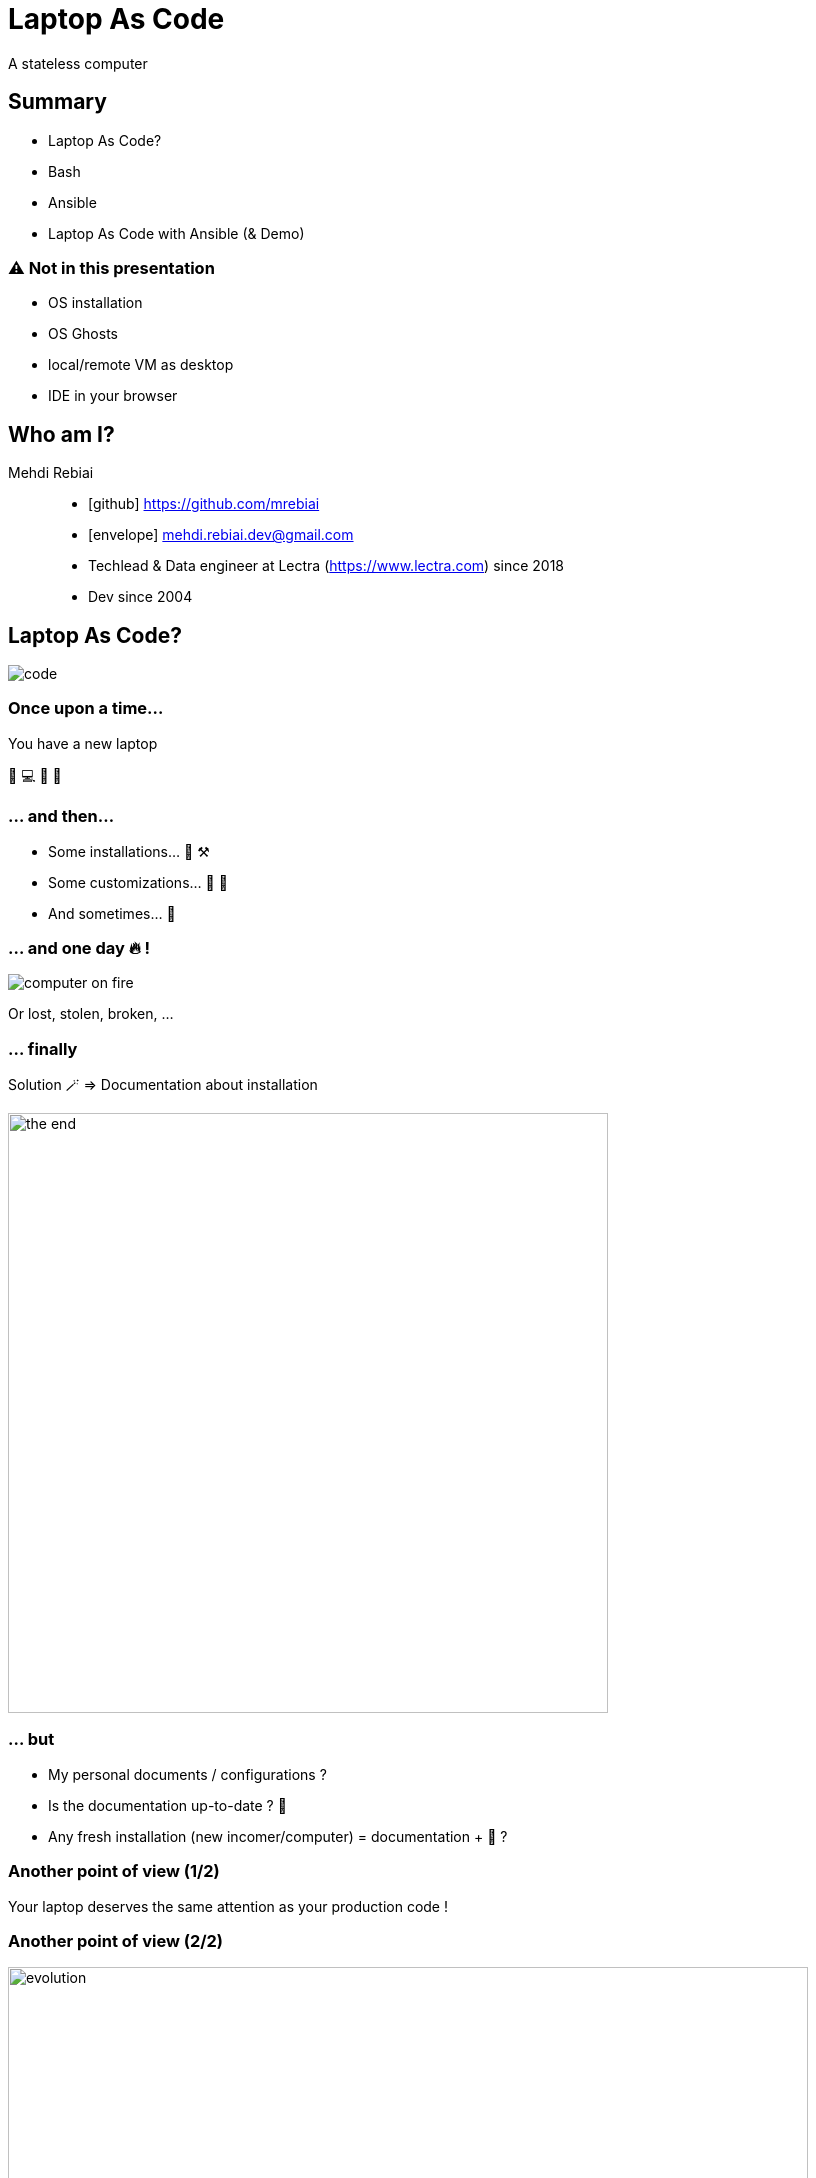 = Laptop As Code
:icons: font
:source-highlighter: highlightjs

A stateless computer

== Summary
* Laptop As Code?
* Bash
* Ansible
* Laptop As Code with Ansible (& Demo)

=== ⚠️ Not in this presentation
* OS installation
* OS Ghosts
* local/remote VM as desktop 
* IDE in your browser

== Who am I?
Mehdi Rebiai::
* icon:github[] https://github.com/mrebiai
* icon:envelope[] mehdi.rebiai.dev@gmail.com
* Techlead & Data engineer at Lectra (https://www.lectra.com)
 since 2018
* Dev since 2004 

== Laptop As Code?
image::images/code.gif[]

=== Once upon a time...
You have a new laptop

🎉 💻 🥳 🥰

=== ... and then...
* Some installations... 🧰 ⚒️
* Some customizations... 🔧 🦄
* And sometimes... 🥵

=== ... and one day 🔥 !
image::images/computer-on-fire.jpg[]

Or lost, stolen, broken, ...

=== ... finally
Solution 🪄 => Documentation about installation

image::images/the-end.png[width=600]

=== ... but
* My personal documents / configurations ?
* Is the documentation up-to-date ? 🤣
* Any fresh installation (new incomer/computer) = documentation + 🥵 ?

=== Another point of view (1/2)
Your laptop deserves the same attention as your production code !

=== Another point of view (2/2)
image::images/evolution.png[width=800]

=== A computer is stateless !
* (Almost) Everything as Code in SCM

image:images/git-logo.png[width=150]

* Otherwise => Cloud storage

image:images/onedrive-logo.png[width=150] image:images/google-docs.jpg[width=150]

=== And my passwords 😱 ?
* Keepass file in SCM
* Lastpass, 1Password, ...

=== My new challenge : rebuild my 💻 in 30 minutes !

image::images/challenge.gif[width=350]

NOTE: OS already installed

== Bash
image::images/press-any-key.gif[]

=== `my-env/run.sh` image:images/bash-logo.jpg[width=100]
[source, bash]
----
install() {
  installCommon
  installSDK
  installGit
  installDocker
  installKubernetes
  ...
  # TODO To be continued
}
installCommon() {
  ...
  sudo apt -y install git graphviz gimp curl git-gui aspell-fr openssh-server filezilla nodejs npm wget pdfshuffler tree gtk-recordmydesktop terminator ethtool jq snapdi tig kakoune ranger httpie ffmpeg keepassxc
  # TODO To be continued
}
...
----

=== `my-env/run.sh` workflow
image::diagrams/flowchart-my-env.svg[]

[.columns]
=== A good scripting?

[.column]
image::images/notbad.jpg[width=300]

[.column]
But::
* Many SCM forks & customization
* Maintainability ?

=== New challenge(s)
* Shareable scripting
* Easy customization
* Readable configuration
* Do you know Ansible?

== Ansible
image::images/magic.gif[]

:nb-ansible-slides: 9

=== Ansible (1/{nb-ansible-slides})
.https://docs.ansible.com/[^]
[quote]
----
Ansible automates the management of remote systems and controls their desired state
----

* Infra As Code & Idempotency
* Open Source : https://www.ansible.com/[^]
* Red Hat Ansible Automation Platform

[.columns]
=== Ansible (2/{nb-ansible-slides})

[.column]
image::images/ansible-basic.svg[width=400]

[.column]
* Ansible on Control node
* Python on Managed Nodes
* Inventory YAML or INI
* SSH connections
* YAML task description
* Multi-OS

=== Ansible (3/{nb-ansible-slides})
.Inventory
[source,ini]
----
[webservers]
node1.example.com
node2.example.com

[dbservers]
node3.example.com
----

=== Ansible (4/{nb-ansible-slides})
.`ansible-playbook playbook.yml`
[source,yaml]
----
---
- name: Update web servers
  hosts: webservers
  remote_user: root
  tasks:
  - name: Ensure apache is at the latest version
    tags: httpd
    ansible.builtin.yum:
      name: httpd
      state: latest
    when: ansible_distribution == 'CentOS'
  - name: Write the apache config file
    tags: httpd
    ansible.builtin.template:
      src: /srv/httpd.j2
      dest: /etc/httpd.conf

- name: Update db servers
  hosts: dbservers
  remote_user: root
  tasks:
  - name: Ensure postgresql is at the latest version
    tags: pg
    ansible.builtin.yum:
      name: postgresql
      state: latest
  - name: Ensure that postgresql is started
    tags: pg
    ansible.builtin.service:
      name: postgresql
      state: started
----

=== Ansible (5/{nb-ansible-slides})
* A *Task* calls a *Module* (yum, apt, service...) => https://docs.ansible.com/ansible/latest/collections/ansible/builtin/index.html[Built-In index] 
* Every *Task* can contain *Tag(s)*
* Every *Task* can have a *When* clause (*Skipped* if false)
* Some *Tasks* can be defined in *Roles*
* A *Playbook* can call *Tasks* and/or *Roles*

=== Ansible (6/{nb-ansible-slides})
Ansible Galaxy::
* A tool : `ansible-galaxy` : role management
* A public Hub for Roles : https://galaxy.ansible.com/

NOTE: The Hub is not mandatory!

=== Ansible (7/{nb-ansible-slides})
.Role
----
tasks/
  main.yml     #  <-- tasks file can include smaller files if warranted
handlers/      #
  main.yml     #  <-- handlers file
templates/     #  <-- files for use with the template resource
  ntp.conf.j2  #  <-- templates end in .j2
files/         #
  bar.txt      #  <-- files for use with the copy resource
  foo.sh       #  <-- script files for use with the script resource
vars/          #
  main.yml     #  <-- variables associated with this role
defaults/      #
  main.yml     #  <-- default lower priority variables for this role
meta/          #
  main.yml     #  <-- role dependencies
----

=== Ansible (8/{nb-ansible-slides})
Laptop As Code with Ansible::
* `127.0.0.1` in Inventory
* Ansible local connection
* `ansible-pull -U <giturl> ...` =
** `git clone/pull ...` +
** `ansible-playbook ...`

=== Ansible (9/{nb-ansible-slides})
*Laptop As Code with Ansible*

image::diagrams/flowchart-ansible-pull.svg[]

=== Sources - LearnLinuxTV
* Getting started with Ansible in 16 videos : https://www.youtube.com/playlist?list=PLT98CRl2KxKEUHie1m24-wkyHpEsa4Y70[^]
* Ansible for laptop/desktop : https://youtu.be/gIDywsGBqf4[^]

== Laptop As Code with Ansible
image::images/cool.gif[]

Step by step... with a demo 🤞

=== Step 1 - Add a bootstrap (1/2)
* SSH & Git configuration
* Ansible installation
* Inventory creation, having some environment variables (asking some questions...)

=== Step 1 - Add a bootstrap (2/2)
image::diagrams/flowchart-bootstrap.svg[]

=== Step 2 - A Playbook... but without external Roles
* Shareable scripting ✅
* Easy customization ❌
* Readable configuration ✅

=== Step 3 - A Playbook... but with external Roles
* Shareable scripting ✅
* Easy customization ✅
* Readable configuration ✅

What strategy for external Roles 🤔 ? How to install them locally 🤔🤔 ? +++<br/>+++ How to keep a unique Playbook 🤔🤔🤔 ?

=== Step 4 - A generic user role, forked by user
* The Bootstrap asks you your user Role and installs it (with dependencies)
* The Playbook calls the role by its name, and it will be yours 
* Your user Role calls other Roles (and their Tasks) 

.*User Role Installation locally with dependencies :*
[source, bash]
----
ansible-galaxy install git+<gitUrlToUserRole>,<version> --force-with-deps
----

=== Wait a minute, I need a concrete example
image::images/what.gif[] 

[.columns]
=== Scenario - 3 users
:avatar-width: 100

[.columns]
*Alice* +++<br/>+++ image:images/alice.png[width={avatar-width}] +++<br/>+++ backend +++<br/>+++ developer

[.columns]
*Bob* +++<br/>+++ image:images/bob.png[width={avatar-width}] +++<br/>+++ employee?

[.columns]
*Carol* +++<br/>+++ image:images/carol.jpg[width={avatar-width}] +++<br/>+++ full stack +++<br/>+++ developer

=== Role Strategy
image::diagrams/flowchart-role-example.svg[width=700]

=== 🎉 Demo 🥳
🍀 🤞

=== Lectra example (today)
image::diagrams/flowchart-lectra.svg[width=700]

== Conclusion
* Good feedbacks
* Only Linux today but
** some Windows users are interested in migrating to Linux
** Ansible Roles can be improved to manage MacOS

=== Thank you ! 

Questions?

https://github.com/mrebiai/laptop-as-code
